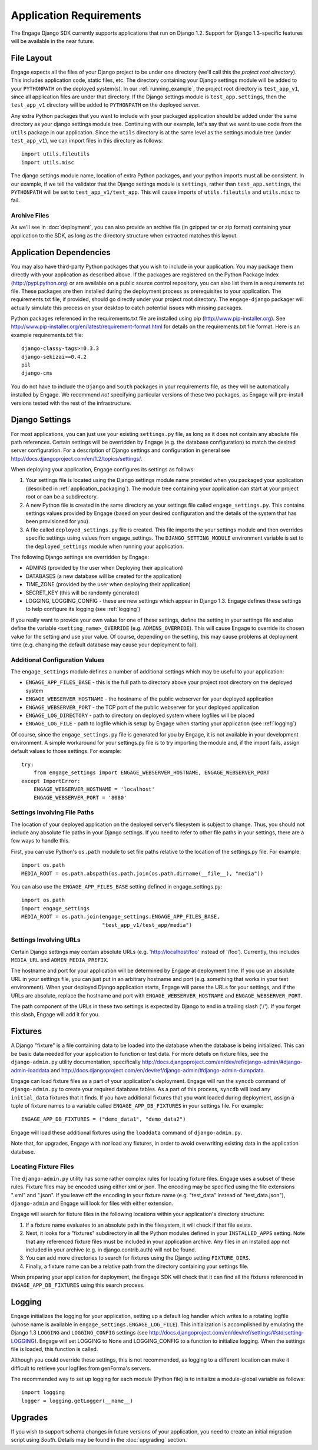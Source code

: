 Application Requirements
========================
The Engage Django SDK currently supports applications that run on
Django 1.2. Support for Django 1.3-specific features will be available
in the near future. 

.. _file_layout:

File Layout
-----------
Engage expects all the files of your Django project to be under one directory
(we'll call this the *project root directory*). This includes
application code, static files, etc. The directory containing your
Django settings module will be added to your ``PYTHONPATH`` on the
deployed system(s).  In our :ref:`running_example`, the project
root directory is ``test_app_v1``, since all application files are under
that directory. If the Django settings module is ``test_app.settings``,
then the ``test_app_v1`` directory will be added to ``PYTHONPATH``
on the deployed server. 

Any extra Python packages that you want
to include with your packaged application should be added under the
same directory as your django settings module tree. Continuing with
our  example, let's say that we want to use code from the ``utils``
package in our application. Since the ``utils`` directory is at the
same level as the settings module tree (under ``test_app_v1``), we can import files in this
directory as follows::

  import utils.fileutils
  import utils.misc

The django settings module name, location of extra Python packages,
and your python imports must all be consistent. In our example, if we
tell the validator that the Django settings module is ``settings``,
rather than ``test_app.settings``, the ``PYTHONPATH`` will be set to
``test_app_v1/test_app``. This will cause imports of
``utils.fileutils`` and ``utils.misc`` to fail.

Archive Files
~~~~~~~~~~~~~~~~
As we'll see in :doc:`deployment`, you can also provide an archive
file (in gzipped tar or zip format) containing your application to the
SDK, as long as the directory structure when extracted matches this
layout.


Application Dependencies
------------------------
You may also have third-party Python packages  that you wish to include
in your application. You may package them directly with your
application as described above. If the packages are registered on the
Python Package Index (http://pypi.python.org) or are available on a
public source control repository, you can also list them in a
requirements.txt file. These packages are then installed during the
deployment process as prerequisites to your application. The
requirements.txt file, if provided, should go directly under your
project root directory. The ``engage-django`` packager will
actually simulate this process on your desktop to catch potential
issues with missing packages.

Python packages referenced in the requirements.txt file
are installed using pip (http://www.pip-installer.org). See
http://www.pip-installer.org/en/latest/requirement-format.html for
details on the requirements.txt file format. Here is an example
requirements.txt file::

  django-classy-tags>=0.3.3
  django-sekizai>=0.4.2
  pil
  django-cms

You do not have to include the ``Django`` and ``South`` packages in
your requirements file, as they will be automatically installed by
Engage. We recommend *not* specifying particular versions of these two
packages, as Engage will pre-install versions tested
with the rest of the infrastructure.

Django Settings
-----------------
For most applications, you can just use your existing ``settings.py`` file, as long
as it does not contain any absolute file path references. Certain settings will
be overridden by Engage (e.g. the database configuration) to match the desired
server configuration. For a description of Django settings and configuration in
general see http://docs.djangoproject.com/en/1.2/topics/settings/.

When deploying your application, Engage configures its settings as follows:

#. Your settings file is located using the Django settings module name
   provided when you packaged your application (described in
   :ref:`application_packaging`). The module tree containing your
   application can start at your project root or can be a subdirectory.
#. A new Python file is created in the same directory as your settings
   file called ``engage_settings.py``. This contains settings values
   provided by Engage (based on your desired
   configuration and the details of the system that has been provisioned for
   you).
#. A file called ``deployed_settings.py`` file is created. This file
   imports the your settings module and then overrides specific
   settings using values from engage_settings. The
   ``DJANGO_SETTING_MODULE`` environment variable is set to the
   ``deployed_settings`` module when running your application.


The following Django settings are overridden by Engage:

* ADMINS (provided by the user when Deploying their application)
* DATABASES (a new database will be created for the application)
* TIME_ZONE (provided by the user when deploying their application)
* SECRET_KEY (this will be randomly generated)
* LOGGING, LOGGING_CONFIG - these are new settings which appear in
  Django 1.3. Engage defines these settings to help configure its
  logging (see :ref:`logging`)

If you really want to provide your own value for one of these settings, define
the setting in your settings file and also define the variable
``<setting_name>_OVERRIDE`` (e.g. ``ADMINS_OVERRIDE``). This will
cause Engage to override its chosen value for the setting and use your value. Of course,
depending on the setting, this may cause problems at deployment time (e.g.
changing the default database may cause your deployment to fail).

Additional Configuration Values
~~~~~~~~~~~~~~~~~~~~~~~~~~~~~~~
The ``engage_settings`` module defines a number of additional settings which may be
useful to your application:

* ``ENGAGE_APP_FILES_BASE`` - this is the full path to directory above
  your project root directory on the deployed system
* ``ENGAGE_WEBSERVER_HOSTNAME`` - the hostname of the public webserver for your
  deployed application
* ``ENGAGE_WEBSERVER_PORT`` - the TCP port of the public webserver for your
  deployed application
* ``ENGAGE_LOG_DIRECTORY`` - path to directory on deployed system where logfiles
  will be placed
* ``ENGAGE_LOG_FILE`` - path to logfile which is setup by Engage when starting your
  application (see :ref:`logging`)

Of course, since the ``engage_settings.py`` file is generated for you by Engage,
it is not available in your development environment. A simple workaround for
your settings.py file is to try importing the module and, if the import fails,
assign default values to those settings. For example::

    try:
        from engage_settings import ENGAGE_WEBSERVER_HOSTNAME, ENGAGE_WEBSERVER_PORT
    except ImportError:
        ENGAGE_WEBSERVER_HOSTNAME = 'localhost'
        ENGAGE_WEBSERVER_PORT = '8080'

Settings Involving File Paths
~~~~~~~~~~~~~~~~~~~~~~~~~~~~~
The location of your deployed application on the deployed server's filesystem
is subject to change. Thus, you should not include any absolute file paths in
your Django settings. If you need to refer to other file paths in your settings,
there are a few ways to handle this.

First, you can use Python's ``os.path`` module to set file paths relative to the
location of the settings.py file. For example::

    import os.path
    MEDIA_ROOT = os.path.abspath(os.path.join(os.path.dirname(__file__), "media"))

You can also use the ``ENGAGE_APP_FILES_BASE`` setting defined in
engage_settings.py::

    import os.path
    import engage_settings
    MEDIA_ROOT = os.path.join(engage_settings.ENGAGE_APP_FILES_BASE,
                              "test_app_v1/test_app/media")

Settings Involving URLs
~~~~~~~~~~~~~~~~~~~~~~~
Certain Django settings may contain absolute URLs (e.g. 'http://localhost/foo'
instead of '/foo'). Currently, this includes ``MEDIA_URL`` and ``ADMIN_MEDIA_PREFIX``.

The hostname and port for your application will be determined by Engage at
deployment time. If you use an absolute URL in your settings file, you can just
put in an arbitrary hostname and port (e.g. something that works in your test
environment). When your deployed Django application starts, Engage will parse
the URLs for your settings, and if the URLs are absolute, replace the
hostname and port with ``ENGAGE_WEBSERVER_HOSTNAME`` and ``ENGAGE_WEBSERVER_PORT``.

The path component of the URLs in these two settings is expected by Django
to end in a trailing slash ('/'). If you forget this slash, Engage will add
it for you.

.. _fixtures:

Fixtures
--------
A Django "fixture" is a file containing data to be loaded into the database
when the database is being initialized. This can be basic data needed for
your application to function or test data. For more details on fixture
files, see the ``django-admin.py`` utility documentation, specifically 
http://docs.djangoproject.com/en/dev/ref/django-admin/#django-admin-loaddata
and http://docs.djangoproject.com/en/dev/ref/django-admin/#django-admin-dumpdata.

Engage can load fixture files as a part of your application's deployment.
Engage will run the ``syncdb`` command of ``django-admin.py`` to create your required
database tables. As a part of this process, ``syncdb`` will load any ``initial_data``
fixtures that it finds. If you have additional fixtures that you want loaded
during deployment, assign a tuple of fixture names to a variable called
``ENGAGE_APP_DB_FIXTURES`` in your settings file. For example::

    ENGAGE_APP_DB_FIXTURES = ("demo_data1", "demo_data2")

Engage will load these additional fixtures using the ``loaddata`` command of
``django-admin.py``.

Note that, for upgrades, Engage with *not* load any fixtures, in order
to avoid overwriting existing data in the application database.


Locating Fixture Files
~~~~~~~~~~~~~~~~~~~~~~
The ``django-admin.py`` utility has some rather complex rules for locating fixture
files. Engage uses a subset of these rules. Fixture files may be encoded using
either xml or json. The encoding may be specified using the file extensions
".xml" and ".json". If you leave off the encoding in your fixture name (e.g.
"test_data" instead of "test_data.json"), ``django-admin`` and Engage will look for
files with either extension.

Engage will search for fixture files in the following locations within your
application's directory structure:

#. If a fixture name evaluates to an absolute path in the filesystem, it will
   check if that file exists.
#. Next, it looks for a "fixtures" subdirectory in all the Python modules
   defined in your ``INSTALLED_APPS`` setting. Note that any referenced fixture
   files must be included in your application archive. Any files in an
   installed app not included in your archive (e.g. in django.contrib.auth)
   will not be found.
#. You can add more directories to search for fixtures using the Django setting
   ``FIXTURE_DIRS``.
#. Finally, a fixture name can be a relative path from the directory containing
   your settings file.

When preparing your application for deployment, the Engage SDK will check
that it can find all the fixtures referenced in ``ENGAGE_APP_DB_FIXTURES`` using
this search process.

.. _logging:

Logging
-------
Engage initializes the logging for your application, setting up a default log
handler which writes to a rotating logfile (whose name is available in
``engage_settings.ENGAGE_LOG_FILE``). This initialization is accomplished by
emulating the Django 1.3 ``LOGGING`` and ``LOGGING_CONFIG`` settings (see
http://docs.djangoproject.com/en/dev/ref/settings/#std:setting-LOGGING).
Engage will set LOGGING to None and LOGGING_CONFIG to a function to initialize
logging. When the settings file is loaded, this function is called.

Although you could override these settings, this is not recommended, as logging
to a different location can make it difficult to retrieve your logfiles from
genForma's servers.

The recommended way to set up logging for each module (Python file) is to
initialize a module-global variable as follows::

    import logging
    logger = logging.getLogger(__name__)


Upgrades
------------
If you wish to support schema changes in future versions of your
application, you need to create an initial migration script using
*South*. Details may be found in the :doc:`upgrading` section. 
